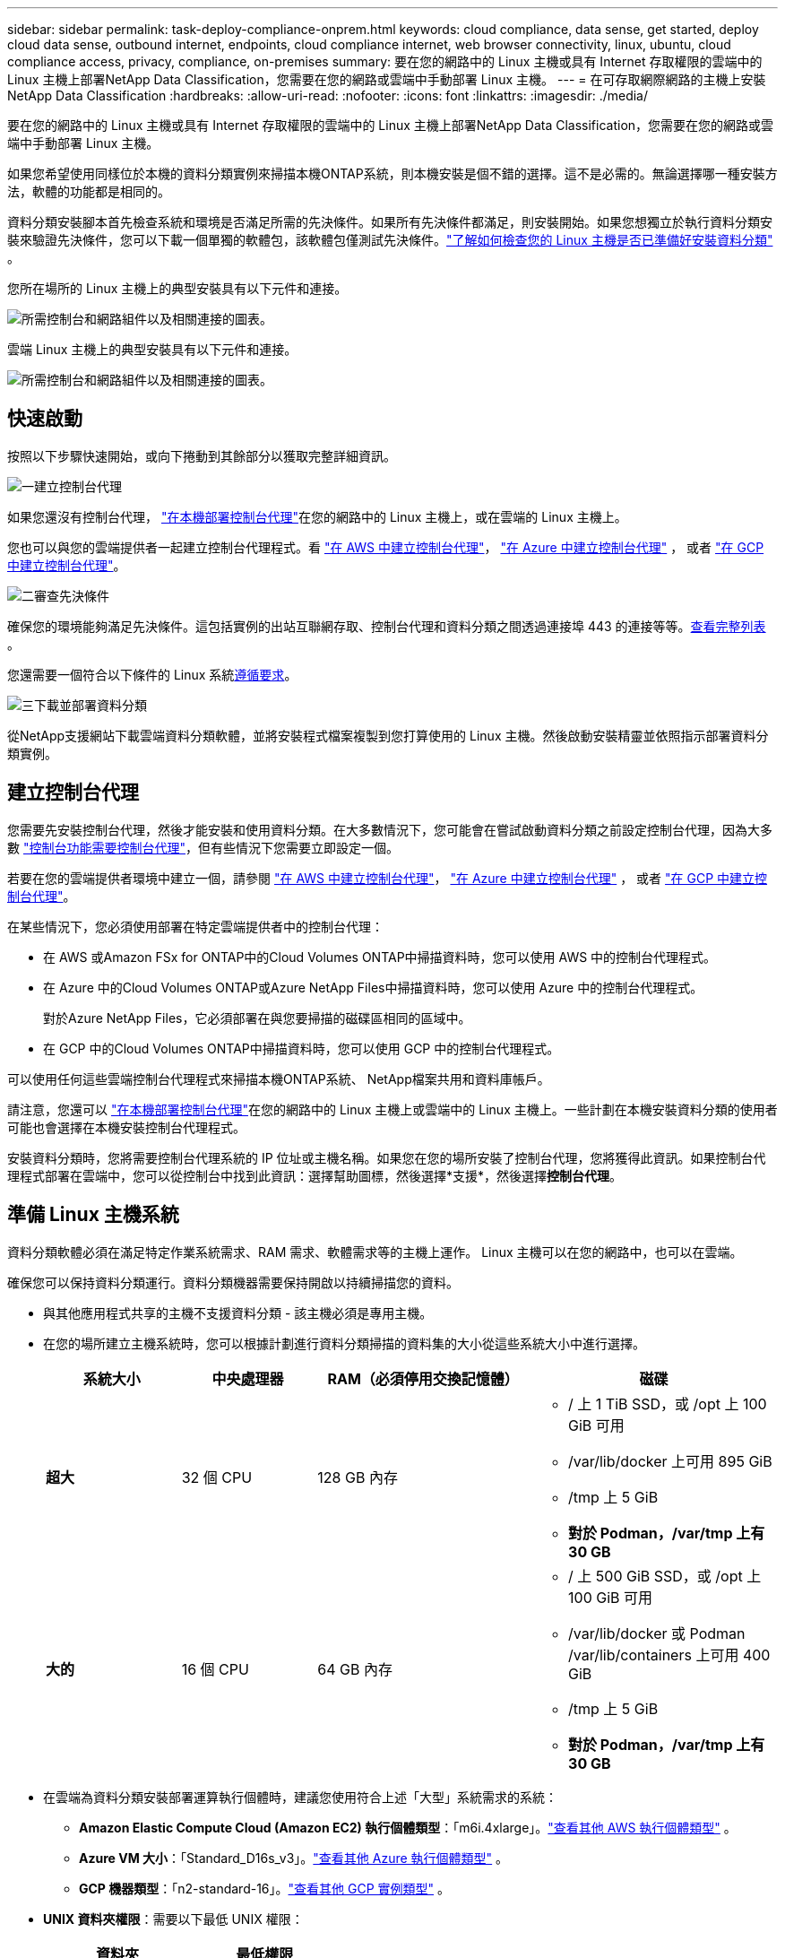 ---
sidebar: sidebar 
permalink: task-deploy-compliance-onprem.html 
keywords: cloud compliance, data sense, get started, deploy cloud data sense, outbound internet, endpoints, cloud compliance internet, web browser connectivity, linux, ubuntu, cloud compliance access, privacy, compliance, on-premises 
summary: 要在您的網路中的 Linux 主機或具有 Internet 存取權限的雲端中的 Linux 主機上部署NetApp Data Classification，您需要在您的網路或雲端中手動部署 Linux 主機。 
---
= 在可存取網際網路的主機上安裝NetApp Data Classification
:hardbreaks:
:allow-uri-read: 
:nofooter: 
:icons: font
:linkattrs: 
:imagesdir: ./media/


[role="lead"]
要在您的網路中的 Linux 主機或具有 Internet 存取權限的雲端中的 Linux 主機上部署NetApp Data Classification，您需要在您的網路或雲端中手動部署 Linux 主機。

如果您希望使用同樣位於本機的資料分類實例來掃描本機ONTAP系統，則本機安裝是個不錯的選擇。這不是必需的。無論選擇哪一種安裝方法，軟體的功能都是相同的。

資料分類安裝腳本首先檢查系統和環境是否滿足所需的先決條件。如果所有先決條件都滿足，則安裝開始。如果您想獨立於執行資料分類安裝來驗證先決條件，您可以下載一個單獨的軟體包，該軟體包僅測試先決條件。link:task-test-linux-system.html["了解如何檢查您的 Linux 主機是否已準備好安裝資料分類"] 。

您所在場所的 Linux 主機上的典型安裝具有以下元件和連接。

image:diagram_deploy_onprem_overview.png["所需控制台和網路組件以及相關連接的圖表。"]

雲端 Linux 主機上的典型安裝具有以下元件和連接。

image:diagram_deploy_onprem_cloud_instance.png["所需控制台和網路組件以及相關連接的圖表。"]



== 快速啟動

按照以下步驟快速開始，或向下捲動到其餘部分以獲取完整詳細資訊。

.image:https://raw.githubusercontent.com/NetAppDocs/common/main/media/number-1.png["一"]建立控制台代理
[role="quick-margin-para"]
如果您還沒有控制台代理， https://docs.netapp.com/us-en/console-setup-admin/task-quick-start-connector-on-prem.html["在本機部署控制台代理"^]在您的網路中的 Linux 主機上，或在雲端的 Linux 主機上。

[role="quick-margin-para"]
您也可以與您的雲端提供者一起建立控制台代理程式。看 https://docs.netapp.com/us-en/console-setup-admin/task-quick-start-connector-aws.html["在 AWS 中建立控制台代理"^]， https://docs.netapp.com/us-en/console-setup-admin/task-quick-start-connector-azure.html["在 Azure 中建立控制台代理"^] ， 或者 https://docs.netapp.com/us-en/console-setup-admin/task-quick-start-connector-google.html["在 GCP 中建立控制台代理"^]。

.image:https://raw.githubusercontent.com/NetAppDocs/common/main/media/number-2.png["二"]審查先決條件
[role="quick-margin-para"]
確保您的環境能夠滿足先決條件。這包括實例的出站互聯網存取、控制台代理和資料分類之間透過連接埠 443 的連接等等。<<啟用資料分類的出站互聯網訪問,查看完整列表>> 。

[role="quick-margin-para"]
您還需要一個符合以下條件的 Linux 系統<<準備 Linux 主機系統,遵循要求>>。

.image:https://raw.githubusercontent.com/NetAppDocs/common/main/media/number-3.png["三"]下載並部署資料分類
[role="quick-margin-para"]
從NetApp支援網站下載雲端資料分類軟體，並將安裝程式檔案複製到您打算使用的 Linux 主機。然後啟動安裝精靈並依照指示部署資料分類實例。



== 建立控制台代理

您需要先安裝控制台代理，然後才能安裝和使用資料分類。在大多數情況下，您可能會在嘗試啟動資料分類之前設定控制台代理，因為大多數 https://docs.netapp.com/us-en/console-setup-admin/concept-connectors.html["控制台功能需要控制台代理"]，但有些情況下您需要立即設定一個。

若要在您的雲端提供者環境中建立一個，請參閱 https://docs.netapp.com/us-en/console-setup-admin/task-quick-start-connector-aws.html["在 AWS 中建立控制台代理"^]， https://docs.netapp.com/us-en/console-setup-admin/task-quick-start-connector-azure.html["在 Azure 中建立控制台代理"^] ， 或者 https://docs.netapp.com/us-en/console-setup-admin/task-quick-start-connector-google.html["在 GCP 中建立控制台代理"^]。

在某些情況下，您必須使用部署在特定雲端提供者中的控制台代理：

* 在 AWS 或Amazon FSx for ONTAP中的Cloud Volumes ONTAP中掃描資料時，您可以使用 AWS 中的控制台代理程式。
* 在 Azure 中的Cloud Volumes ONTAP或Azure NetApp Files中掃描資料時，您可以使用 Azure 中的控制台代理程式。
+
對於Azure NetApp Files，它必須部署在與您要掃描的磁碟區相同的區域中。

* 在 GCP 中的Cloud Volumes ONTAP中掃描資料時，您可以使用 GCP 中的控制台代理程式。


可以使用任何這些雲端控制台代理程式來掃描本機ONTAP系統、 NetApp檔案共用和資料庫帳戶。

請注意，您還可以 https://docs.netapp.com/us-en/console-setup-admin/task-quick-start-connector-on-prem.html["在本機部署控制台代理"^]在您的網路中的 Linux 主機上或雲端中的 Linux 主機上。一些計劃在本機安裝資料分類的使用者可能也會選擇在本機安裝控制台代理程式。

安裝資料分類時，您將需要控制台代理系統的 IP 位址或主機名稱。如果您在您的場所安裝了控制台代理，您將獲得此資訊。如果控制台代理程式部署在雲端中，您可以從控制台中找到此資訊：選擇幫助圖標，然後選擇*支援*，然後選擇**控制台代理**。



== 準備 Linux 主機系統

資料分類軟體必須在滿足特定作業系統需求、RAM 需求、軟體需求等的主機上運作。  Linux 主機可以在您的網路中，也可以在雲端。

確保您可以保持資料分類運行。資料分類機器需要保持開啟以持續掃描您的資料。

* 與其他應用程式共享的主機不支援資料分類 - 該主機必須是專用主機。
* 在您的場所建立主機系統時，您可以根據計劃進行資料分類掃描的資料集的大小從這些系統大小中進行選擇。
+
[cols="17,17,27,31"]
|===
| 系統大小 | 中央處理器 | RAM（必須停用交換記憶體） | 磁碟 


| *超大* | 32 個 CPU | 128 GB 內存  a| 
** / 上 1 TiB SSD，或 /opt 上 100 GiB 可用
** /var/lib/docker 上可用 895 GiB
** /tmp 上 5 GiB
** *對於 Podman，/var/tmp 上有 30 GB*




| *大的* | 16 個 CPU | 64 GB 內存  a| 
** / 上 500 GiB SSD，或 /opt 上 100 GiB 可用
** /var/lib/docker 或 Podman /var/lib/containers 上可用 400 GiB
** /tmp 上 5 GiB
** *對於 Podman，/var/tmp 上有 30 GB*


|===
* 在雲端為資料分類安裝部署運算執行個體時，建議您使用符合上述「大型」系統需求的系統：
+
** *Amazon Elastic Compute Cloud (Amazon EC2) 執行個體類型*：「m6i.4xlarge」。link:reference-instance-types.html#aws-instance-types["查看其他 AWS 執行個體類型"^] 。
** *Azure VM 大小*：「Standard_D16s_v3」。link:reference-instance-types.html#azure-instance-types["查看其他 Azure 執行個體類型"^] 。
** *GCP 機器類型*：「n2-standard-16」。link:reference-instance-types.html#gcp-instance-types["查看其他 GCP 實例類型"^] 。


* *UNIX 資料夾權限*：需要以下最低 UNIX 權限：
+
[cols="25,25"]
|===
| 資料夾 | 最低權限 


| /tmp | `rwxrwxrwt` 


| /選擇 | `rwxr-xr-x` 


| /var/lib/docker | `rwx------` 


| /usr/lib/systemd/系統 | `rwxr-xr-x` 
|===
* *作業系統*:
+
** 以下作業系統需要使用 Docker 容器引擎：
+
*** Red Hat Enterprise Linux 版本 7.8 與 7.9
*** Ubuntu 22.04（需要資料分類版本 1.23 或更高版本）
*** Ubuntu 24.04（需要資料分類版本 1.23 或更高版本）


** 以下作業系統需要使用 Podman 容器引擎，並且需要資料分類版本 1.30 或更高版本：
+
*** Red Hat Enterprise Linux 版本 8.8、8.10、9.0、9.1、9.2、9.3、9.4、9.5 和 9.6。


** 必須在主機系統上啟用進階向量擴充 (AVX2)。


* *Red Hat 訂閱管理*：主機必須在 Red Hat 訂閱管理中註冊。如果未註冊，系統將無法存取儲存庫來在安裝期間更新所需的第三方軟體。
* *附加軟體*：安裝資料分類前，必須在主機上安裝以下軟體：
+
** 根據您使用的作業系統，您需要安裝其中一個容器引擎：
+
*** Docker Engine 版本 19.3.1 或更高版本。 https://docs.docker.com/engine/install/["查看安裝說明"^] 。
*** Podman 版本 4 或更高版本。若要安裝 Podman，請輸入(`sudo yum install podman netavark -y`）。






* Python 版本 3.6 或更高版本。 https://www.python.org/downloads/["查看安裝說明"^] 。
+
** *NTP 注意事項*： NetApp建議設定資料分類系統以使用網路時間協定 (NTP) 服務。資料分類系統和控制台代理系統之間的時間必須同步。




* *Firewalld 注意事項*：如果您打算使用 `firewalld`，我們建議您在安裝資料分類之前啟用它。運行以下命令進行配置 `firewalld`以便與資料分類相容：
+
....
firewall-cmd --permanent --add-service=http
firewall-cmd --permanent --add-service=https
firewall-cmd --permanent --add-port=80/tcp
firewall-cmd --permanent --add-port=8080/tcp
firewall-cmd --permanent --add-port=443/tcp
firewall-cmd --reload
....
+
如果您打算使用其他資料分類主機作為掃描器節點，請在此時將這些規則新增至您的主系統：

+
....
firewall-cmd --permanent --add-port=2377/tcp
firewall-cmd --permanent --add-port=7946/udp
firewall-cmd --permanent --add-port=7946/tcp
firewall-cmd --permanent --add-port=4789/udp
....
+
請注意，每次啟用或更新時都必須重新啟動 Docker 或 Podman `firewalld`設定.




NOTE: 安裝後，資料分類主機系統的 IP 位址無法變更。



== 啟用資料分類的出站互聯網訪問

資料分類需要出站網路存取。如果您的虛擬或實體網路使用代理伺服器進行網際網路訪問，請確保資料分類執行個體具有出站網際網路存取權限以聯絡下列端點。

[cols="43,57"]
|===
| 端點 | 目的 


| \ https://api.console.netapp.com | 與控制台的通信，其中包括NetApp帳戶。 


| \ https://netapp-cloud-account.auth0.com \ https://auth0.com | 與控制台網站通信，實現集中用戶身份驗證。 


| \ https://support.compliance.api.console.netapp.com/ \ https://hub.docker.com \ https://auth.docker.io \ https://registry-1.docker.io \ https://index.docker.io/ \ https https://dseasb33srnrn.cloudfront.net/ // https://production.cloudflare.docker.com/ | 提供對軟體映像、清單、範本的存取以及發送日誌和指標。 


| \ https://support.compliance.api.console.netapp.com/ | 使NetApp能夠從稽核記錄中串流資料。 


| https://github.com/docker https://download.docker.com | 提供docker安裝的必備包。 


| \ http://packages.ubuntu.com/ \ http://archive.ubuntu.com | 提供 Ubuntu 安裝的必備軟體包。 
|===


== 驗證所有必要的連接埠均已啟用

您必須確保所有必要的連接埠都已打開，以便在控制台代理程式、資料分類、Active Directory 和資料來源之間進行通訊。

[cols="25,25,50"]
|===
| 連接類型 | 連接埠 | 描述 


| 控制台代理<>資料分類 | 8080 (TCP)、443 (TCP) 和 80。9000 | 控制台代理程式的防火牆或路由規則必須允許透過連接埠 443 進出資料分類實例的入站和出站流量。確保連接埠 8080 已打開，以便您可以在控制台中看到安裝進度。如果 Linux 主機上使用防火牆，則 Ubuntu 伺服器內的內部進程需要連接埠 9000。 


| 控制台代理<> ONTAP叢集 (NAS) | 443（TCP）  a| 
控制台使用 HTTPS 發現ONTAP叢集。如果您使用自訂防火牆策略，則它們必須符合以下要求：

* 控制台代理主機必須允許透過連接埠 443 進行出站 HTTPS 存取。如果控制台代理程式位於雲端中，則預先定義的防火牆或路由規則允許所有出站通訊。
* ONTAP叢集必須允許透過連接埠 443 進行入站 HTTPS 存取。預設的「mgmt」防火牆策略允許來自所有 IP 位址的入站 HTTPS 存取。如果您修改了此預設策略，或建立了自己的防火牆策略，則必須將 HTTPS 協定與該原則關聯並啟用從控制台代理主機的存取。




| 資料分類 <> ONTAP集群  a| 
* 對於 NFS - 111 (TCP\UDP) 和 2049 (TCP\UDP)
* 對於 CIFS - 139 (TCP\UDP) 和 445 (TCP\UDP)

 a| 
資料分類需要與每個Cloud Volumes ONTAP子網路或本地ONTAP系統建立網路連線。  Cloud Volumes ONTAP的防火牆或路由規則必須允許來自資料分類實例的入站連線。

確保這些連接埠對資料分類實例開放：

* 對於 NFS - 111 和 2049
* 對於 CIFS - 139 和 445


NFS 磁碟區匯出策略必須允許從資料分類實例進行存取。



| 資料分類<> Active Directory | 389（TCP 和 UDP）、636（TCP）、3268（TCP）和 3269（TCP）  a| 
您必須已經為公司使用者設定了 Active Directory。此外，資料分類需要 Active Directory 憑證來掃描 CIFS 磁碟區。

您必須具有 Active Directory 的資訊：

* DNS 伺服器 IP 位址，或多個 IP 位址
* 伺服器的使用者名稱和密碼
* 網域名稱（Active Directory 名稱）
* 您是否使用安全 LDAP (LDAPS)
* LDAP 伺服器連接埠（LDAP 通常為 389，安全 LDAP 通常為 636）


|===


== 在 Linux 主機上安裝資料分類

對於典型配置，您將在單一主機系統上安裝該軟體。<<典型配置的單主機安裝,請參閱此處的步驟>> 。

image:diagram_deploy_onprem_single_host_internet.png["此圖表顯示了使用本地部署且可存取網際網路的單一資料分類實例時可以掃描的資料來源的位置。"]

看<<準備 Linux 主機系統,準備 Linux 主機系統>>和<<啟用資料分類的出站互聯網訪問,審查先決條件>>了解部署資料分類之前的完整要求清單。

只要實例具有互聯網連接，資料分類軟體的升級就會自動進行。


NOTE: 當軟體安裝在本機時，資料分類目前無法掃描 S3 儲存桶、 Azure NetApp Files或 FSx for ONTAP 。在這些情況下，您需要在雲端中部署單獨的控制台代理程式和資料分類實例，並且 https://docs.netapp.com/us-en/console-setup-admin/concept-connectors.html["在連接器之間切換"^]適用於不同的資料來源。



=== 典型配置的單主機安裝

在單一本機上安裝資料分類軟體時，請查看要求並遵循下列步驟。

https://youtu.be/XiPLaJpfJEI["觀看此視頻"^]了解如何安裝資料分類。

請注意，安裝資料分類時會記錄所有安裝活動。如果您在安裝過程中遇到任何問題，您可以查看安裝審計日誌的內容。它被寫給 `/opt/netapp/install_logs/`。

.開始之前
* 驗證您的 Linux 系統是否滿足<<準備 Linux 主機系統,主機需求>>。
* 驗證系統是否安裝了兩個必備軟體套件（Docker Engine 或 Podman 和 Python 3）。
* 確保您在 Linux 系統上擁有 root 權限。
* 如果您使用代理程式存取互聯網：
+
** 您將需要代理伺服器資訊（IP 位址或主機名稱、連接連接埠、連接方案：https 或 http、使用者名稱和密碼）。
** 如果代理程式正在執行 TLS 攔截，您需要知道資料分類 Linux 系統上儲存 TLS CA 憑證的路徑。
** 代理必須是非透明的。資料分類目前不支援透明代理。
** 該用戶必須是本機用戶。不支援網域用戶。


* 驗證您的離線環境是否符合要求<<啟用資料分類的出站互聯網訪問,權限和連線性>>。


.步驟
. 從下載資料分類軟體 https://mysupport.netapp.com/site/products/all/details/cloud-data-sense/downloads-tab/["NetApp支援站點"^]。您應該選擇的檔案名稱為 *DATASENSE-INSTALLER-<version>.tar.gz*。
. 將安裝程式檔案複製到您打算使用的 Linux 主機（使用 `scp`或其他方法）。
. 在主機上解壓縮安裝程式文件，例如：
+
[source, cli]
----
tar -xzf DATASENSE-INSTALLER-V1.25.0.tar.gz
----
. 在控制台中，選擇*治理>分類*。
. 選擇*在本機或雲端部署分類*。
+
image:screenshot-deploy-classification.png["選擇按鈕以啟動資料分類的螢幕截圖。"]

. 根據您是在雲端中準備的實例上還是在本地準備的實例上安裝資料分類，選擇適當的*部署*按鈕來啟動資料分類安裝。
+
image:screenshot_cloud_compliance_deploy_onprem.png["選擇按鈕在雲端或本機上部署資料分類的螢幕截圖。"]

. 將顯示「在本機部署資料分類」對話方塊。複製提供的命令（例如： `sudo ./install.sh -a 12345 -c 27AG75 -t 2198qq` ) 並將其貼到文字檔案中，以便稍後使用。然後選擇*關閉*以關閉對話框。
. 在主機上，輸入您複製的命令，然後按照一系列提示進行操作，或者您可以提供包含所有必需參數的完整命令作為命令列參數。
+
請注意，安裝程式會執行預檢查以確保您的系統和網路要求滿足，以便成功安裝。 https://youtu.be/5ONowfPWkFs["觀看此視頻"^]了解預檢資訊和意義。

+
[cols="50a,50"]
|===
| 根據提示輸入參數： | 輸入完整命令： 


 a| 
.. 貼上從步驟 7 複製的命令：
`sudo ./install.sh -a <account_id> -c <client_id> -t <user_token>`
+
如果您在雲端實例上安裝（而不是在您的本地），請新增 `--manual-cloud-install <cloud_provider>`。

.. 輸入資料分類主機的 IP 位址或主機名，以便控制台代理系統可以存取它。
.. 輸入控制台代理主機的 IP 位址或主機名，以便資料分類系統可以存取它。
.. 根據提示輸入代理詳細資料。如果您的控制台代理已經使用代理，則無需在此處再次輸入此信息，因為資料分類將自動使用控制台代理所使用的代理。

| 或者，您可以提前建立整個命令，提供必要的主機和代理參數：
`sudo ./install.sh -a <account_id> -c <client_id> -t <user_token> --host <ds_host> --manager-host <cm_host> --manual-cloud-install <cloud_provider> --proxy-host <proxy_host> --proxy-port <proxy_port> --proxy-scheme <proxy_scheme> --proxy-user <proxy_user> --proxy-password <proxy_password> --cacert-folder-path <ca_cert_dir>` 
|===
+
變數值：

+
** _account_id_ = NetApp帳號 ID
** _client_id_ = 控制台代理客戶端 ID（如果客戶端 ID 中沒有後綴“clients”，則新增後綴）
** _user_token_ = JWT 使用者存取權令牌
** _ds_host_ = 資料分類 Linux 系統的 IP 位址或主機名稱。
** _cm_host_ = 控制台代理系統的 IP 位址或主機名稱。
** _cloud_provider_ = 在雲端實例上安裝時，根據雲端提供者輸入「AWS」、「Azure」或「Gcp」。
** _proxy_host_ = 如果主機位於代理伺服器後面，則為代理伺服器的 IP 或主機名稱。
** _proxy_port_ = 連接到代理伺服器的連接埠（預設為 80）。
** _proxy_scheme_ = 連接方案：https 或 http（預設 http）。
** _proxy_user_ = 如果需要基本驗證，則經過驗證的使用者連接到代理伺服器。使用者必須是本機使用者 - 不支援網域使用者。
** _proxy_password_ = 您指定的使用者名稱的密碼。
** _ca_cert_dir_ = 資料分類 Linux 系統上包含附加 TLS CA 憑證包的路徑。僅當代理執行 TLS 攔截時才需要。




.結果
資料分類安裝程式安裝套件、註冊安裝並安裝資料分類。安裝可能需要 10 到 20 分鐘。

如果主機和控制台代理執行個體之間透過連接埠 8080 建立連接，您將在控制台的「資料分類」標籤中看到安裝進度。

.下一步
您可以從設定頁面選擇要掃描的資料來源。
